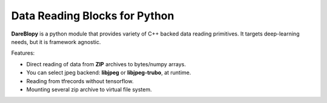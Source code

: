 **Da**\ ta **Re**\ ading **Blo**\ cks for **Py**\ thon
================================

**DareBlopy** is a python module that provides variety of C++ backed data reading primitives.
It targets deep-learning needs, but it is framework agnostic.

Features:

* Direct reading of data from **ZIP** archives to bytes/numpy arrays.

* You can select jpeg backend: **libjpeg** or **libjpeg-trubo**, at runtime.

* Reading from tfrecords without tensorflow.

* Mounting several zip archive to virtual file system.
